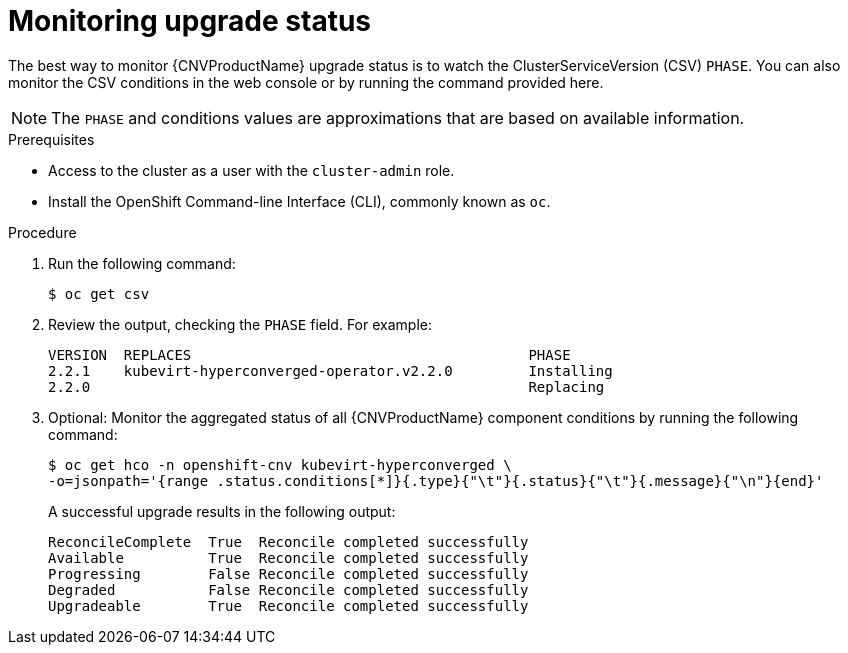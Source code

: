 // Module included in the following assemblies:
//
// * cnv/cnv_install/upgrading-container-native-virtualization.adoc

[id="cnv-monitoring-upgrade-status_{context}"]
= Monitoring upgrade status

The best way to monitor {CNVProductName} upgrade status is to watch the
ClusterServiceVersion (CSV) `PHASE`. You can also monitor the CSV conditions
in the web console or by running the command provided here.

[NOTE]
====
The `PHASE` and conditions values are approximations that are based on
available information.
====

.Prerequisites

* Access to the cluster as a user with the `cluster-admin` role.
* Install the OpenShift Command-line Interface (CLI), commonly known as `oc`.

.Procedure

. Run the following command:
+
----
$ oc get csv
----

. Review the output, checking the `PHASE` field. For example:
+
----
VERSION  REPLACES                                        PHASE
2.2.1    kubevirt-hyperconverged-operator.v2.2.0         Installing
2.2.0                                                    Replacing
----

. Optional: Monitor the aggregated status of all {CNVProductName} component
conditions by running the following command:
+
----
$ oc get hco -n openshift-cnv kubevirt-hyperconverged \
-o=jsonpath='{range .status.conditions[*]}{.type}{"\t"}{.status}{"\t"}{.message}{"\n"}{end}'
----
+
A successful upgrade results in the following output:
+
----
ReconcileComplete  True  Reconcile completed successfully
Available          True  Reconcile completed successfully
Progressing        False Reconcile completed successfully
Degraded           False Reconcile completed successfully
Upgradeable        True  Reconcile completed successfully
----